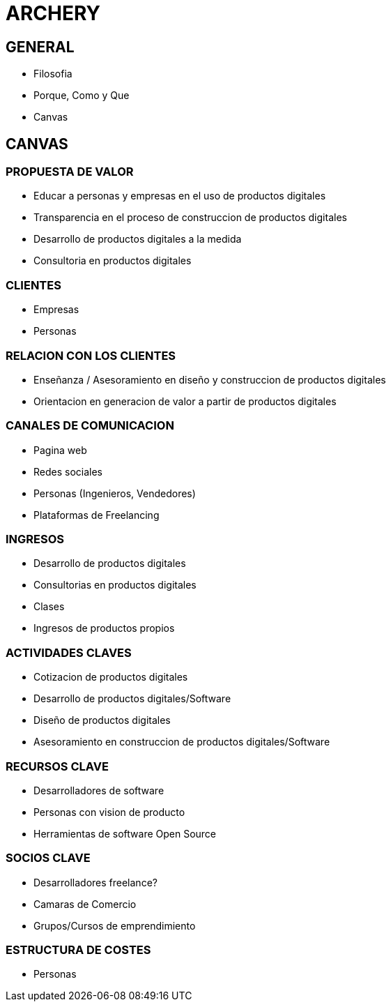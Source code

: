 # ARCHERY

## GENERAL

- Filosofia
- Porque, Como y Que
- Canvas

## CANVAS

### PROPUESTA DE VALOR

- Educar a personas y empresas en el uso de productos digitales
- Transparencia en el proceso de construccion de productos digitales
- Desarrollo de productos digitales a la medida
- Consultoria en productos digitales 

### CLIENTES

- Empresas
- Personas

### RELACION CON LOS CLIENTES

- Enseñanza / Asesoramiento en diseño y construccion de productos digitales
- Orientacion en generacion de valor a partir de productos digitales

### CANALES DE COMUNICACION

- Pagina web
- Redes sociales
- Personas (Ingenieros, Vendedores)
- Plataformas de Freelancing

### INGRESOS

- Desarrollo de productos digitales
- Consultorias en productos digitales
- Clases
- Ingresos de productos propios

### ACTIVIDADES CLAVES

- Cotizacion de productos digitales
- Desarrollo de productos digitales/Software
- Diseño de productos digitales
- Asesoramiento en construccion de productos digitales/Software

### RECURSOS CLAVE

- Desarrolladores de software
- Personas con vision de producto
- Herramientas de software Open Source

### SOCIOS CLAVE

- Desarrolladores freelance?
- Camaras de Comercio
- Grupos/Cursos de emprendimiento

### ESTRUCTURA DE COSTES

- Personas